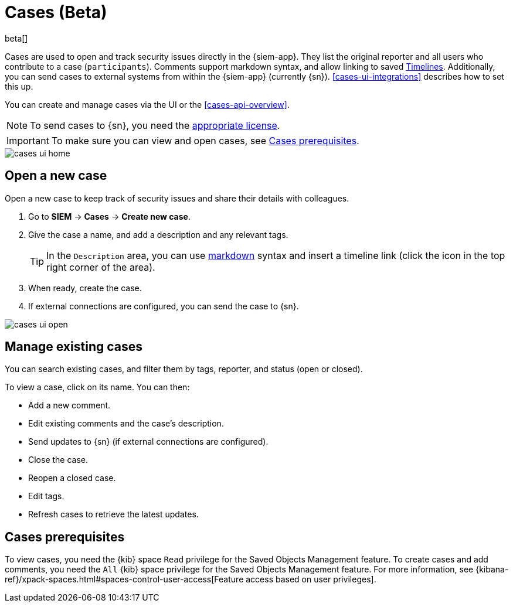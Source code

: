 [[cases-overview]]
[role="xpack"]

= Cases (Beta)

beta[]

Cases are used to open and track security issues directly in the {siem-app}. 
They list the original reporter and all users who contribute to a case
(`participants`). Comments support markdown syntax, and allow linking to saved
<<timelines-overview, Timelines>>. Additionally, you can send cases to external
systems from within the {siem-app} (currently {sn}). <<cases-ui-integrations>>
describes how to set this up.

You can create and manage cases via the UI or the <<cases-api-overview>>.

NOTE: To send cases to {sn}, you need the
https://www.elastic.co/subscriptions[appropriate license].

IMPORTANT: To make sure you can view and open cases, see <<case-permisions>>.

[role="screenshot"]
image::images/cases-ui-home.png[]

[float]
[[cases-ui-open]]
== Open a new case

Open a new case to keep track of security issues and share their details with colleagues.

. Go to *SIEM* -> *Cases* -> *Create new case*.
. Give the case a name, and add a description and any relevant tags.
+
TIP: In the `Description` area, you can use
https://www.markdownguide.org/cheat-sheet[markdown] syntax and insert a
timeline link (click the icon in the top right corner of the area).

. When ready, create the case.
. If external connections are configured, you can send the case to {sn}.

[role="screenshot"]
image::images/cases-ui-open.png[]

[float]
[[cases-ui-manage]]
== Manage existing cases

You can search existing cases, and filter them by tags, reporter, and status
(open or closed).

To view a case, click on its name. You can then:

* Add a new comment.
* Edit existing comments and the case's description.
* Send updates to {sn} (if external connections are configured).
* Close the case.
* Reopen a closed case.
* Edit tags.
* Refresh cases to retrieve the latest updates.

[float]
[[case-permisions]]
== Cases prerequisites

To view cases, you need the {kib} space `Read` privilege for the Saved Objects
Management feature. To create cases and add comments, you need the `All` {kib}
space privilege for the Saved Objects Management feature. For more information,
see {kibana-ref}/xpack-spaces.html#spaces-control-user-access[Feature access based on user privileges].
